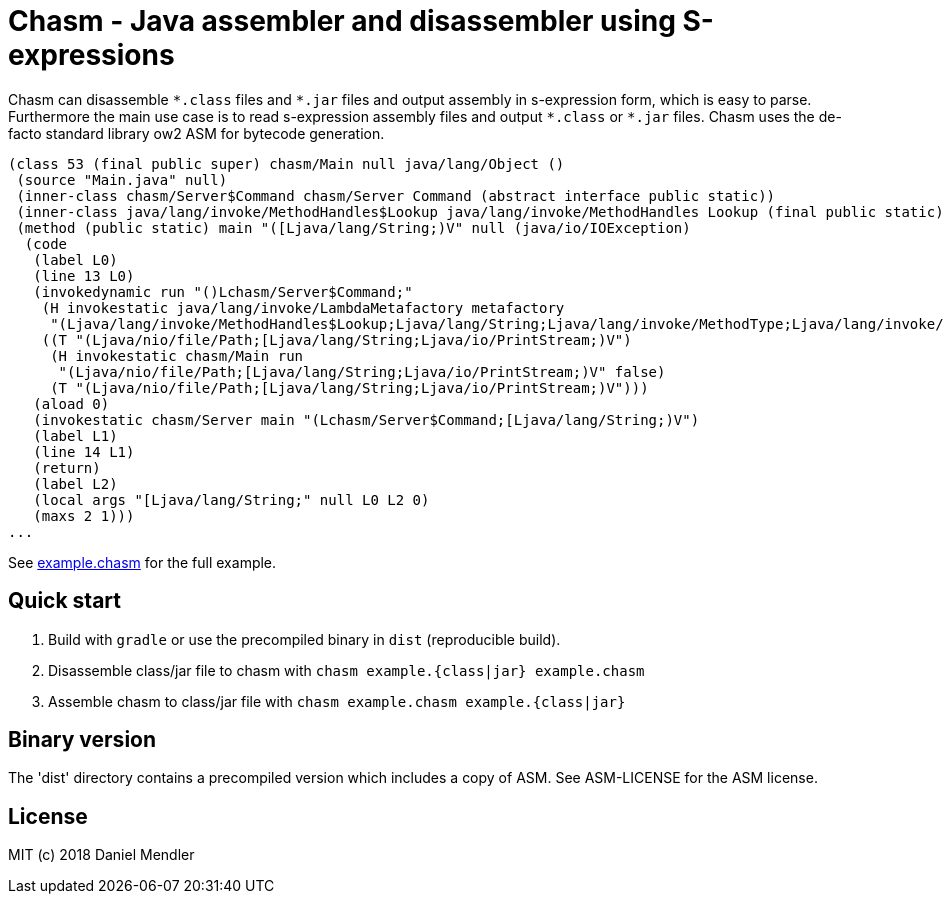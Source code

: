= Chasm - Java assembler and disassembler using S-expressions

Chasm can disassemble `{asterisk}.class` files and `{asterisk}.jar` files and output assembly in s-expression form, which is easy to parse.
Furthermore the main use case is to read s-expression assembly files and output `{asterisk}.class` or `{asterisk}.jar` files.
Chasm uses the de-facto standard library ow2 ASM for bytecode generation.

[source,scheme]
----
(class 53 (final public super) chasm/Main null java/lang/Object ()
 (source "Main.java" null)
 (inner-class chasm/Server$Command chasm/Server Command (abstract interface public static))
 (inner-class java/lang/invoke/MethodHandles$Lookup java/lang/invoke/MethodHandles Lookup (final public static))
 (method (public static) main "([Ljava/lang/String;)V" null (java/io/IOException)
  (code
   (label L0)
   (line 13 L0)
   (invokedynamic run "()Lchasm/Server$Command;"
    (H invokestatic java/lang/invoke/LambdaMetafactory metafactory
     "(Ljava/lang/invoke/MethodHandles$Lookup;Ljava/lang/String;Ljava/lang/invoke/MethodType;Ljava/lang/invoke/MethodType;Ljava/lang/invoke/MethodHandle;Ljava/lang/invoke/MethodType;)Ljava/lang/invoke/CallSite;" false)
    ((T "(Ljava/nio/file/Path;[Ljava/lang/String;Ljava/io/PrintStream;)V")
     (H invokestatic chasm/Main run
      "(Ljava/nio/file/Path;[Ljava/lang/String;Ljava/io/PrintStream;)V" false)
     (T "(Ljava/nio/file/Path;[Ljava/lang/String;Ljava/io/PrintStream;)V")))
   (aload 0)
   (invokestatic chasm/Server main "(Lchasm/Server$Command;[Ljava/lang/String;)V")
   (label L1)
   (line 14 L1)
   (return)
   (label L2)
   (local args "[Ljava/lang/String;" null L0 L2 0)
   (maxs 2 1)))
...
----

See link:example.chasm[] for the full example.

== Quick start

1. Build with `gradle` or use the precompiled binary in `dist` (reproducible build).
2. Disassemble class/jar file to chasm with `chasm example.{class|jar} example.chasm`
2. Assemble chasm to class/jar file with `chasm example.chasm example.{class|jar}`

== Binary version

The 'dist' directory contains a precompiled version which includes
a copy of ASM. See ASM-LICENSE for the ASM license.

== License

MIT (c) 2018 Daniel Mendler
